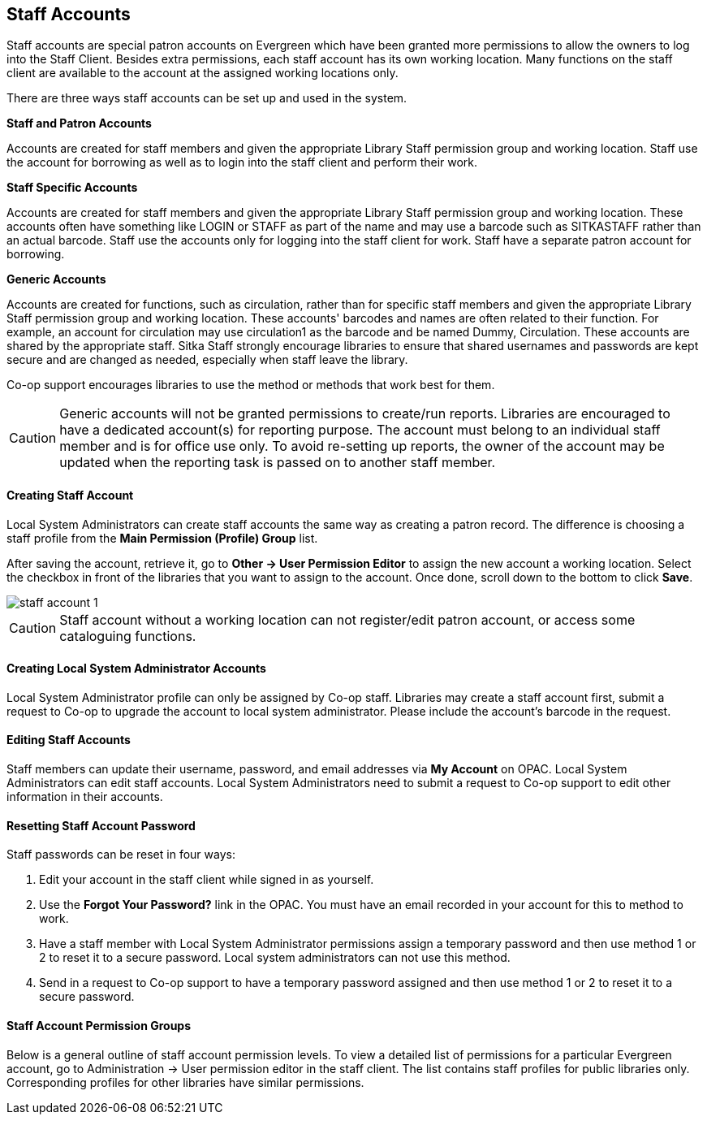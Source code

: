 Staff Accounts
--------------

Staff accounts are special patron accounts on Evergreen which have been granted more permissions to allow the owners to log into the Staff Client. Besides extra permissions, each staff account has its own working location. Many functions on the staff client are available to the account at the assigned working locations only.

There are three ways staff accounts can be set up and used in the system.

*Staff and Patron Accounts*

Accounts are created for staff members and given the appropriate Library Staff permission group and working location. Staff use the account for borrowing as well as to login into the staff client and perform their work.

*Staff Specific Accounts*

Accounts are created for staff members and given the appropriate Library Staff permission group and working location. These accounts often have something like LOGIN or STAFF as part of the name and may use a barcode such as SITKASTAFF rather than an actual barcode. Staff use the accounts only for logging into the staff client for work. Staff have a separate patron account for borrowing.

*Generic Accounts*

Accounts are created for functions, such as circulation, rather than for specific staff members and given the appropriate Library Staff permission group and working location. These accounts' barcodes and names are often related to their function. For example, an account for circulation may use circulation1 as the barcode and be named Dummy, Circulation. These accounts are shared by the appropriate staff. Sitka Staff strongly encourage libraries to ensure that shared usernames and passwords are kept secure and are changed as needed, especially when staff leave the library.

Co-op support encourages libraries to use the method or methods that work best for them.

CAUTION: Generic accounts will not be granted permissions to create/run reports. Libraries are encouraged to have a dedicated account(s) for reporting purpose. The account must belong to an individual staff member and is for office use only. To avoid re-setting up reports, the owner of the account may be updated when the reporting task is passed on to another staff member.

Creating Staff Account
^^^^^^^^^^^^^^^^^^^^^^

Local System Administrators can create staff accounts the same way as creating a patron record. The difference is choosing a staff profile from the *Main Permission (Profile) Group* list.

After saving the account, retrieve it, go to *Other -> User Permission Editor* to assign the new account a working location. Select the checkbox in front of the libraries that you want to assign to the account. Once done, scroll down to the bottom to click *Save*.

image::images/admin/staff-account-1.png[]

CAUTION: Staff account without a working location can not register/edit patron account, or access some cataloguing functions.


Creating Local System Administrator Accounts
^^^^^^^^^^^^^^^^^^^^^^^^^^^^^^^^^^^^^^^^^^^^

Local System Administrator profile can only be assigned by Co-op staff.  Libraries may create a staff account first, submit a request to Co-op to upgrade the account to local system administrator. Please include the account's barcode in the request.

Editing Staff Accounts
^^^^^^^^^^^^^^^^^^^^^^

Staff members can update their username, password, and email addresses via *My Account* on OPAC. Local System Administrators can edit staff accounts.  Local System Administrators need to submit a request to Co-op support to edit other information in their accounts.


Resetting Staff Account Password
^^^^^^^^^^^^^^^^^^^^^^^^^^^^^^^^

Staff passwords can be reset in four ways:

. Edit your account in the staff client while signed in as yourself.

. Use the *Forgot Your Password?* link in the OPAC. You must have an email recorded in your account for this to method to work.

. Have a staff member with Local System Administrator permissions assign a temporary password and then use method 1 or 2 to reset it to a secure password. Local system administrators can not use this method. 

. Send in a request to Co-op support to have a temporary password assigned and then use method 1 or 2 to reset it to a secure password.


Staff Account Permission Groups
^^^^^^^^^^^^^^^^^^^^^^^^^^^^^^^

Below is a general outline of staff account permission levels. To view a detailed list of permissions for a particular Evergreen account, go to Administration -> User permission editor in the staff client. The list contains staff profiles for public libraries only. Corresponding profiles for other libraries have similar permissions.
